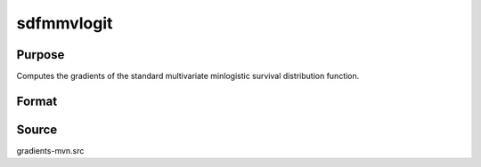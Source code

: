 sdfmmvlogit
==============================================

Purpose
----------------

Computes the gradients of the standard multivariate minlogistic survival distribution function. 

Format
----------------
.. function:: w = sdfmmvlogit(a, c)

    :param a: Input data.
    :type a: QxK matrix

    :param c: Abscissae at which to compute the survival distribution.
    :type c: Kx1 vector

    :return w: Pr(X > c), the survival probability of X.
    :rtype w: 1x1 scalar


Source
------------

gradients-mvn.src
